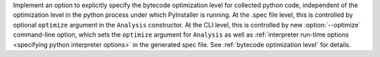 Implement an option to explicitly specify the bytecode optimization level
for collected python code, independent of the optimization level in the
python process under which PyInstaller is running. At the .spec file level,
this is controlled by optional ``optimize`` argument in the ``Analysis``
constructor. At the CLI level, this is controlled by new
:option:`--optimize` command-line option, which sets the ``optimize``
argument for ``Analysis`` as well as :ref:`interpreter run-time options
<specifying python interpreter options>` in the generated spec file.
See :ref:`bytecode optimization level` for details.
